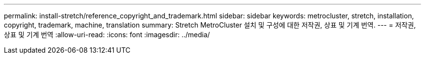 ---
permalink: install-stretch/reference_copyright_and_trademark.html 
sidebar: sidebar 
keywords: metrocluster, stretch, installation, copyright, trademark, machine, translation 
summary: Stretch MetroCluster 설치 및 구성에 대한 저작권, 상표 및 기계 번역. 
---
= 저작권, 상표 및 기계 번역
:allow-uri-read: 
:icons: font
:imagesdir: ../media/


